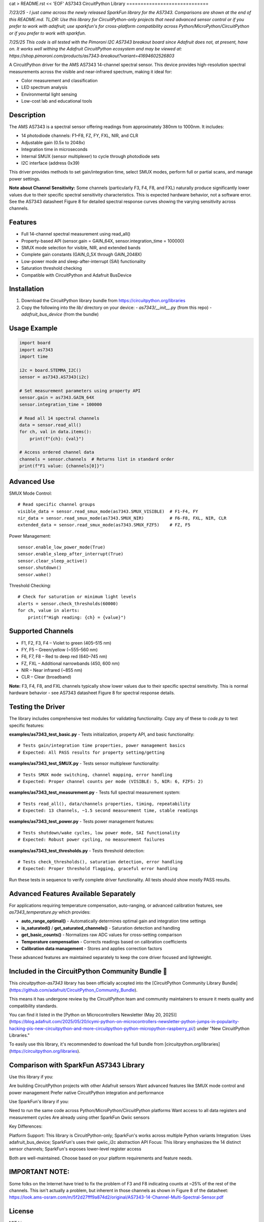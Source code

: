 cat > README.rst << 'EOF'
AS7343 CircuitPython Library
=============================

*7/23/25 - I just came across the newly released SparkFun library for the AS7343. Comparisons are shown at the end of this README.md. TL;DR: Use this library for CircuitPython-only projects that need advanced sensor control or if you prefer to work with adafruit; use sparkfun's for cross-platform compatibility across Python/MicroPython/CircuitPython or if you prefer to work with sparkfun.*

*7/25/25 This code is all tested with the Pimoroni I2C AS7343 breakout board since Adafruit does not, at present, have on. It works well withing the Adafruit CircuitPython ecosystem and may be viewed at:
https://shop.pimoroni.com/products/as7343-breakout?variant=41694602526803* 

A CircuitPython driver for the AMS AS7343 14-channel spectral sensor. This device provides high-resolution spectral measurements across the visible and near-infrared spectrum, making it ideal for:

- Color measurement and classification
- LED spectrum analysis
- Environmental light sensing
- Low-cost lab and educational tools

Description
-----------

The AMS AS7343 is a spectral sensor offering readings from approximately 380nm to 1000nm. It includes:

- 14 photodiode channels: F1–F8, FZ, FY, FXL, NIR, and CLR
- Adjustable gain (0.5x to 2048x)
- Integration time in microseconds
- Internal SMUX (sensor multiplexer) to cycle through photodiode sets
- I2C interface (address 0x39)

This driver provides methods to set gain/integration time, select SMUX modes, perform full or partial scans, and manage power settings.

**Note about Channel Sensitivity:** Some channels (particularly F3, F4, F8, and FXL) naturally produce significantly lower values due to their specific spectral sensitivity characteristics. This is expected hardware behavior, not a software error. See the AS7343 datasheet Figure 8 for detailed spectral response curves showing the varying sensitivity across channels.

Features
--------

- Full 14-channel spectral measurement using read_all()
- Property-based API (sensor.gain = GAIN_64X, sensor.integration_time = 100000)
- SMUX mode selection for visible, NIR, and extended bands
- Complete gain constants (GAIN_0_5X through GAIN_2048X)
- Low-power mode and sleep-after-interrupt (SAI) functionality
- Saturation threshold checking
- Compatible with CircuitPython and Adafruit BusDevice

Installation
------------

1. Download the CircuitPython library bundle from https://circuitpython.org/libraries
2. Copy the following into the `lib/` directory on your device:
   - `as7343/__init__.py` (from this repo)
   - `adafruit_bus_device` (from the bundle)

Usage Example
-------------

.. code-block:: python

    import board
    import as7343
    import time

    i2c = board.STEMMA_I2C()
    sensor = as7343.AS7343(i2c)
    
    # Set measurement parameters using property API
    sensor.gain = as7343.GAIN_64X
    sensor.integration_time = 100000

    # Read all 14 spectral channels
    data = sensor.read_all()
    for ch, val in data.items():
        print(f"{ch}: {val}")

    # Access ordered channel data
    channels = sensor.channels  # Returns list in standard order
    print(f"F1 value: {channels[0]}")

Advanced Use
------------

SMUX Mode Control::

    # Read specific channel groups
    visible_data = sensor.read_smux_mode(as7343.SMUX_VISIBLE)  # F1-F4, FY
    nir_data = sensor.read_smux_mode(as7343.SMUX_NIR)          # F6-F8, FXL, NIR, CLR
    extended_data = sensor.read_smux_mode(as7343.SMUX_FZF5)    # FZ, F5

Power Management::

    sensor.enable_low_power_mode(True)
    sensor.enable_sleep_after_interrupt(True)
    sensor.clear_sleep_active()
    sensor.shutdown()
    sensor.wake()

Threshold Checking::

    # Check for saturation or minimum light levels
    alerts = sensor.check_thresholds(60000)
    for ch, value in alerts:
        print(f"High reading: {ch} = {value}")

Supported Channels
------------------

- F1, F2, F3, F4 – Violet to green (405–515 nm)
- FY, F5 – Green/yellow (~555–560 nm)  
- F6, F7, F8 – Red to deep red (640–745 nm)
- FZ, FXL – Additional narrowbands (450, 600 nm)
- NIR – Near infrared (~855 nm)
- CLR – Clear (broadband)

**Note:** F3, F4, F8, and FXL channels typically show lower values due to their specific spectral sensitivity. This is normal hardware behavior - see AS7343 datasheet Figure 8 for spectral response details.

Testing the Driver
------------------

The library includes comprehensive test modules for validating functionality. Copy any of these to `code.py` to test specific features:

**examples/as7343_test_basic.py** - Tests initialization, property API, and basic functionality::

    # Tests gain/integration time properties, power management basics
    # Expected: All PASS results for property setting/getting

**examples/as7343_test_SMUX.py** - Tests sensor multiplexer functionality::

    # Tests SMUX mode switching, channel mapping, error handling  
    # Expected: Proper channel counts per mode (VISIBLE: 5, NIR: 6, FZF5: 2)

**examples/as7343_test_measurement.py** - Tests full spectral measurement system::

    # Tests read_all(), data/channels properties, timing, repeatability
    # Expected: 13 channels, ~1.5 second measurement time, stable readings

**examples/as7343_test_power.py** - Tests power management features::

    # Tests shutdown/wake cycles, low power mode, SAI functionality
    # Expected: Robust power cycling, no measurement failures

**examples/as7343_test_thresholds.py** - Tests threshold detection::

    # Tests check_thresholds(), saturation detection, error handling
    # Expected: Proper threshold flagging, graceful error handling

Run these tests in sequence to verify complete driver functionality. All tests should show mostly PASS results.

Advanced Features Available Separately
--------------------------------------

For applications requiring temperature compensation, auto-ranging, or advanced calibration features, see `as7343_temperature.py` which provides:

- **auto_range_optimal()** - Automatically determines optimal gain and integration time settings
- **is_saturated()** / **get_saturated_channels()** - Saturation detection and handling  
- **get_basic_counts()** - Normalizes raw ADC values for cross-setting comparison
- **Temperature compensation** - Corrects readings based on calibration coefficients
- **Calibration data management** - Stores and applies correction factors

These advanced features are maintained separately to keep the core driver focused and lightweight.

Included in the CircuitPython Community Bundle 🌟
-------------------------------------------------
This `circuitpython-as7343` library has been officially accepted into the
[CircuitPython Community Library Bundle](https://github.com/adafruit/CircuitPython_Community_Bundle).

This means it has undergone review by the CircuitPython team and community maintainers
to ensure it meets quality and compatibility standards.

You can find it listed in the [Python on Microcontrollers Newsletter (May 20, 2025)](https://blog.adafruit.com/2025/05/20/icymi-python-on-microcontrollers-newsletter-python-jumps-in-popularity-hacking-pis-new-circuitpython-and-more-circuitpython-python-micropython-raspberry_pi/)
under "New CircuitPython Libraries."

To easily use this library, it's recommended to download the full bundle from
[circuitpython.org/libraries](https://circuitpython.org/libraries).

Comparison with SparkFun AS7343 Library
---------------------------------------
Use this library if you:

Are building CircuitPython projects with other Adafruit sensors
Want advanced features like SMUX mode control and power management
Prefer native CircuitPython integration and performance

Use SparkFun's library if you:

Need to run the same code across Python/MicroPython/CircuitPython platforms
Want access to all data registers and measurement cycles
Are already using other SparkFun Qwiic sensors

Key Differences:

Platform Support: This library is CircuitPython-only; SparkFun's works across multiple Python variants
Integration: Uses adafruit_bus_device; SparkFun's uses their qwiic_i2c abstraction
API Focus: This library emphasizes the 14 distinct sensor channels; SparkFun's exposes lower-level register access

Both are well-maintained. Choose based on your platform requirements and feature needs.

IMPORTANT NOTE:
---------------
Some folks on the Internet have tried to fix the problem of F3 and F8 indicating counts at ~25% of the rest of the channels. This isn't actually a problem, but inherent in those channels as shown in Figure 8 of the datasheet: https://look.ams-osram.com/m/5f2d27fff9a874d2/original/AS7343-14-Channel-Multi-Spectral-Sensor.pdf

License
-------

MIT License

Author
------

Joe Pardue https://github.com/joepardue/AS7343-circuitpython-bundle
EOF